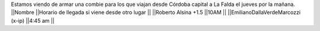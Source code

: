 Estamos viendo de armar una combie para los que viajan desde Córdoba capital a La Falda el jueves por la mañana.
||Nombre ||Horario de llegada si viene desde otro lugar ||
||Roberto Alsina +1.5 ||10AM ||
||EmilianoDallaVerdeMarcozzi (x-ip) ||4:45 am ||
